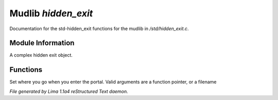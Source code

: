 Mudlib *hidden_exit*
*********************

Documentation for the std-hidden_exit functions for the mudlib in */std/hidden_exit.c*.

Module Information
==================

A complex hidden exit object.

Functions
=========
.. c:function:: void set_destination(mixed dest)

Set where you go when you enter the portal.  Valid arguments are a function
pointer,  or a filename



*File generated by Lima 1.1a4 reStructured Text daemon.*
